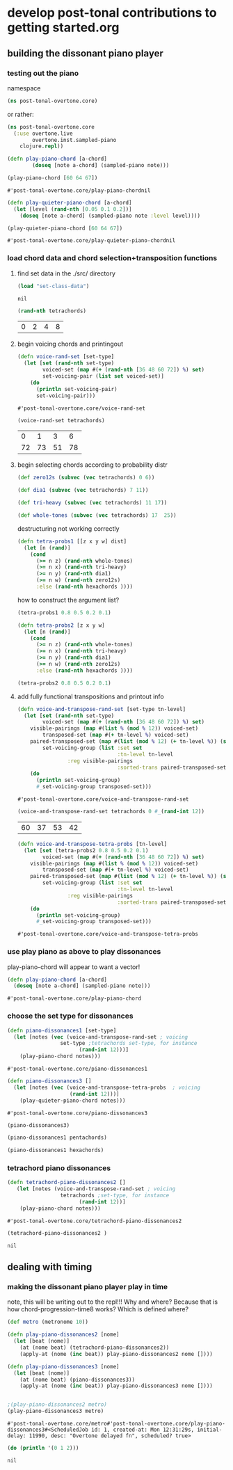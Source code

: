 * develop post-tonal contributions to getting started.org
** building the dissonant piano player
*** testing out the piano
namespace

 #+BEGIN_SRC clojure :session getting-started
(ns post-tonal-overtone.core)
 #+END_SRC

or rather:
#+BEGIN_SRC clojure :session getting-started :tangle yes
(ns post-tonal-overtone.core
  (:use overtone.live
        overtone.inst.sampled-piano
	clojure.repl))
#+END_SRC

  #+BEGIN_SRC clojure :session getting-started :tangle yes
(defn play-piano-chord [a-chord]
        (doseq [note a-chord] (sampled-piano note)))

(play-piano-chord [60 64 67])
 #+END_SRC

  #+RESULTS:
  : #'post-tonal-overtone.core/play-piano-chordnil

  #+BEGIN_SRC clojure :session getting-started :tangle yes
(defn play-quieter-piano-chord [a-chord]
  (let [level (rand-nth [0.05 0.1 0.2])]
    (doseq [note a-chord] (sampled-piano note :level level))))

(play-quieter-piano-chord [60 64 67])
 #+END_SRC

  #+RESULTS:
  : #'post-tonal-overtone.core/play-quieter-piano-chordnil

*** load chord data and chord selection+transposition functions
**** find set data in the ./src/ directory

 #+BEGIN_SRC clojure :session getting-started :tangle yes
(load "set-class-data")
 #+END_SRC

 #+RESULTS:
 : nil

  #+BEGIN_SRC clojure :session getting-started :tangle yes
(rand-nth tetrachords)
  #+END_SRC 

  #+RESULTS:
  | 0 | 2 | 4 | 8 |
**** begin voicing chords and printingout
  #+BEGIN_SRC clojure :session getting-started :tangle yes
(defn voice-rand-set [set-type]
  (let [set (rand-nth set-type)
        voiced-set (map #(+ (rand-nth [36 48 60 72]) %) set)
        set-voicing-pair (list set voiced-set)]
    (do
      (println set-voicing-pair)
      set-voicing-pair)))
  #+END_SRC

  #+RESULTS:
  : #'post-tonal-overtone.core/voice-rand-set


 #+BEGIN_SRC clojure :session getting-started :tangle yes
(voice-rand-set tetrachords)
 #+END_SRC

 #+RESULTS:
 |  0 |  1 |  3 |  6 |
 | 72 | 73 | 51 | 78 |
**** begin selecting chords according to probability distr
#+BEGIN_SRC clojure :session getting-started :tangle yes
(def zero12s (subvec (vec tetrachords) 0 6))

(def dia1 (subvec (vec tetrachords) 7 11))

(def tri-heavy (subvec (vec tetrachords) 11 17))

(def whole-tones (subvec (vec tetrachords) 17  25))
#+END_SRC

#+RESULTS:
: #'post-tonal-overtone.core/zero12s#'post-tonal-overtone.core/dia1#'post-tonal-overtone.core/tri-heavy#'post-tonal-overtone.core/whole-tones


destructuring not working correctly
#+BEGIN_SRC clojure :session getting-started :tangle yes
(defn tetra-probs1 [[z x y w] dist]
  (let [n (rand)]
    (cond
      (>= n z) (rand-nth whole-tones)
      (>= n x) (rand-nth tri-heavy)
      (>= n y) (rand-nth dia1)
      (>= n w) (rand-nth zero12s)
      :else (rand-nth hexachords ))))
#+END_SRC

#+RESULTS:
: #'post-tonal-overtone.core/tetra-probs

how to construct the argument list?
#+BEGIN_SRC clojure :session getting-started :tangle yes
(tetra-probs1 0.8 0.5 0.2 0.1)
#+END_SRC

#+RESULTS:

#+BEGIN_SRC clojure :session getting-started :tangle yes
(defn tetra-probs2 [z x y w]
  (let [n (rand)]
    (cond
      (>= n z) (rand-nth whole-tones)
      (>= n x) (rand-nth tri-heavy)
      (>= n y) (rand-nth dia1)
      (>= n w) (rand-nth zero12s)
      :else (rand-nth hexachords ))))
#+END_SRC

#+RESULTS:
: #'post-tonal-overtone.core/tetra-probs2

#+BEGIN_SRC clojure :session getting-started :tangle yes
(tetra-probs2 0.8 0.5 0.2 0.1)
#+END_SRC

#+RESULTS:
| 0 | 1 | 5 | 8 |

**** add fully functional transpositions and printout info

 #+BEGIN_SRC clojure :session getting-started :tangle yes
(defn voice-and-transpose-rand-set [set-type tn-level]
  (let [set (rand-nth set-type)
        voiced-set (map #(+ (rand-nth [36 48 60 72]) %) set)
	visible-pairings (map #(list % (mod % 12)) voiced-set)
        transposed-set (map #(+ tn-level %) voiced-set)
	paired-transposed-set (map #(list (mod % 12) (+ tn-level %)) (sort voiced-set))
        set-voicing-group (list :set set
                                :tn-level tn-level
				:reg visible-pairings
                                :sorted-trans paired-transposed-set)]
    (do
      (println set-voicing-group)
      #_set-voicing-group transposed-set)))
 #+END_SRC

 #+RESULTS:
 : #'post-tonal-overtone.core/voice-and-transpose-rand-set
 #+BEGIN_SRC clojure :session getting-started :tangle yes
(voice-and-transpose-rand-set tetrachords 0 #_(rand-int 12))
 #+END_SRC

 #+RESULTS:
 | 60 | 37 | 53 | 42 |


 #+BEGIN_SRC clojure :session getting-started :tangle yes
(defn voice-and-transpose-tetra-probs [tn-level]
  (let [set (tetra-probs2 0.8 0.5 0.2 0.1)
        voiced-set (map #(+ (rand-nth [36 48 60 72]) %) set)
	visible-pairings (map #(list % (mod % 12)) voiced-set)
        transposed-set (map #(+ tn-level %) voiced-set)
	paired-transposed-set (map #(list (mod % 12) (+ tn-level %)) (sort voiced-set))
        set-voicing-group (list :set set
                                :tn-level tn-level
				:reg visible-pairings
                                :sorted-trans paired-transposed-set)]
    (do
      (println set-voicing-group)
      #_set-voicing-group transposed-set)))
 #+END_SRC

 #+RESULTS:
 : #'post-tonal-overtone.core/voice-and-transpose-tetra-probs

*** use play piano as above to play dissonances
 play-piano-chord will appear to want a vector!
 #+BEGIN_SRC clojure :session getting-started :tangle yes
(defn play-piano-chord [a-chord]
  (doseq [note a-chord] (sampled-piano note)))
 #+END_SRC

 #+RESULTS:
 : #'post-tonal-overtone.core/play-piano-chord
*** choose the set type for dissonances
 #+BEGIN_SRC clojure :session getting-started :tangle yes
(defn piano-dissonances1 [set-type]
  (let [notes (vec (voice-and-transpose-rand-set ; voicing
                 set-type ;tetrachords set-type, for instance
                       (rand-int 12)))]
    (play-piano-chord notes)))
 #+END_SRC

 #+RESULTS:
 : #'post-tonal-overtone.core/piano-dissonances1


 #+BEGIN_SRC clojure :session getting-started :tangle yes
(defn piano-dissonances3 []
  (let [notes (vec (voice-and-transpose-tetra-probs  ; voicing
                    (rand-int 12)))]
    (play-quieter-piano-chord notes)))
 #+END_SRC

 #+RESULTS:
 : #'post-tonal-overtone.core/piano-dissonances3

#+BEGIN_SRC clojure :session getting-started :tangle yes
(piano-dissonances3)
#+END_SRC

#+RESULTS:
: nil

#+BEGIN_SRC clojure :session getting-started :tangle yes
(piano-dissonances1 pentachords)
#+END_SRC

#+RESULTS:

#+BEGIN_SRC clojure :session getting-started :tangle yes
(piano-dissonances1 hexachords)
#+END_SRC

#+RESULTS:
: nil
*** tetrachord piano dissonances
 #+BEGIN_SRC clojure :session getting-started :tangle yes
(defn tetrachord-piano-dissonances2 []
   (let [notes (voice-and-transpose-rand-set ; voicing
                 tetrachords ;set-type, for instance
                       (rand-int 12))]
    (play-piano-chord notes)))
 #+END_SRC

 #+RESULTS:
 : #'post-tonal-overtone.core/tetrachord-piano-dissonances2

 #+BEGIN_SRC clojure :session getting-started :tangle yes
(tetrachord-piano-dissonances2 )
 #+END_SRC

 #+RESULTS:
 : nil

** dealing with timing
*** making the dissonant piano player play in time
 note, this will be writing out to the repl!!! Why and where?
 Because that is how chord-progression-time8 works? Which is defined where?

 #+BEGIN_SRC clojure :session getting-started :tangle yes
(def metro (metronome 10))

(defn play-piano-dissonances2 [nome]
  (let [beat (nome)]
    (at (nome beat) (tetrachord-piano-dissonances2))
    (apply-at (nome (inc beat)) play-piano-dissonances2 nome [])))

(defn play-piano-dissonances3 [nome]
  (let [beat (nome)]
    (at (nome beat) (piano-dissonances3))
    (apply-at (nome (inc beat)) play-piano-dissonances3 nome [])))


;(play-piano-dissonances2 metro)
(play-piano-dissonances3 metro)
 #+END_SRC

 #+RESULTS:
 : #'post-tonal-overtone.core/metro#'post-tonal-overtone.core/play-piano-dissonances3#<ScheduledJob id: 1, created-at: Mon 12:31:29s, initial-delay: 11990, desc: "Overtone delayed fn", scheduled? true>

 #+BEGIN_SRC clojure :session getting-started :tangle yes
(do (println '(0 1 2)))
 #+END_SRC

 #+RESULTS:
 : nil

